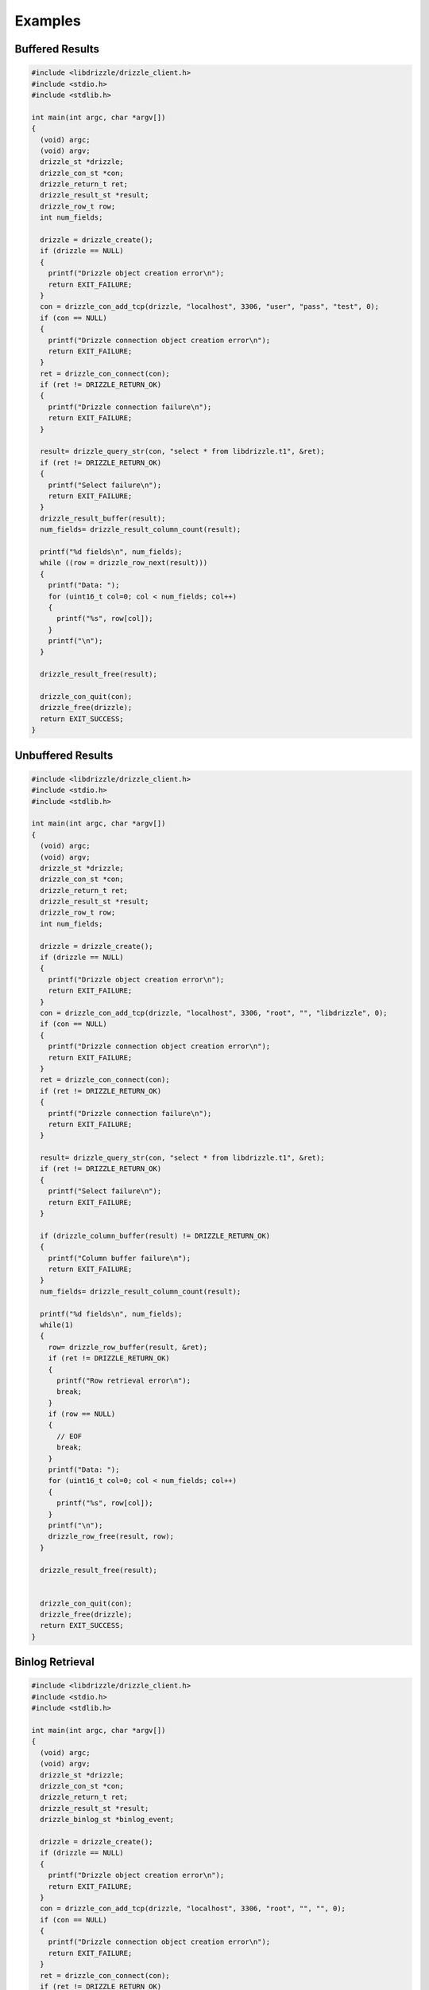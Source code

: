 Examples
========

Buffered Results
----------------

.. code-block:: c

    #include <libdrizzle/drizzle_client.h>
    #include <stdio.h>
    #include <stdlib.h>

    int main(int argc, char *argv[])
    {
      (void) argc;
      (void) argv;
      drizzle_st *drizzle;
      drizzle_con_st *con;
      drizzle_return_t ret;
      drizzle_result_st *result;
      drizzle_row_t row;
      int num_fields;

      drizzle = drizzle_create();
      if (drizzle == NULL)
      {
        printf("Drizzle object creation error\n");
        return EXIT_FAILURE;
      }
      con = drizzle_con_add_tcp(drizzle, "localhost", 3306, "user", "pass", "test", 0);
      if (con == NULL)
      {
        printf("Drizzle connection object creation error\n");
        return EXIT_FAILURE;
      }
      ret = drizzle_con_connect(con);
      if (ret != DRIZZLE_RETURN_OK)
      {
        printf("Drizzle connection failure\n");
        return EXIT_FAILURE;
      }

      result= drizzle_query_str(con, "select * from libdrizzle.t1", &ret);
      if (ret != DRIZZLE_RETURN_OK)
      {
        printf("Select failure\n");
        return EXIT_FAILURE;
      }
      drizzle_result_buffer(result);
      num_fields= drizzle_result_column_count(result);

      printf("%d fields\n", num_fields);
      while ((row = drizzle_row_next(result)))
      {
        printf("Data: ");
        for (uint16_t col=0; col < num_fields; col++)
        {
          printf("%s", row[col]);
        }
        printf("\n");
      }

      drizzle_result_free(result);

      drizzle_con_quit(con);
      drizzle_free(drizzle);
      return EXIT_SUCCESS;
    }


Unbuffered Results
------------------

.. code-block:: c

    #include <libdrizzle/drizzle_client.h>
    #include <stdio.h>
    #include <stdlib.h>

    int main(int argc, char *argv[])
    {
      (void) argc;
      (void) argv;
      drizzle_st *drizzle;
      drizzle_con_st *con;
      drizzle_return_t ret;
      drizzle_result_st *result;
      drizzle_row_t row;
      int num_fields;

      drizzle = drizzle_create();
      if (drizzle == NULL)
      {
        printf("Drizzle object creation error\n");
        return EXIT_FAILURE;
      }
      con = drizzle_con_add_tcp(drizzle, "localhost", 3306, "root", "", "libdrizzle", 0);
      if (con == NULL)
      {
        printf("Drizzle connection object creation error\n");
        return EXIT_FAILURE;
      }
      ret = drizzle_con_connect(con);
      if (ret != DRIZZLE_RETURN_OK)
      {
        printf("Drizzle connection failure\n");
        return EXIT_FAILURE;
      }

      result= drizzle_query_str(con, "select * from libdrizzle.t1", &ret);
      if (ret != DRIZZLE_RETURN_OK)
      {
        printf("Select failure\n");
        return EXIT_FAILURE;
      }

      if (drizzle_column_buffer(result) != DRIZZLE_RETURN_OK)
      {
        printf("Column buffer failure\n");
        return EXIT_FAILURE;
      }
      num_fields= drizzle_result_column_count(result);

      printf("%d fields\n", num_fields);
      while(1)
      {
        row= drizzle_row_buffer(result, &ret);
        if (ret != DRIZZLE_RETURN_OK)
        {
          printf("Row retrieval error\n");
          break;
        }
        if (row == NULL)
        {
          // EOF
          break;
        }
        printf("Data: ");
        for (uint16_t col=0; col < num_fields; col++)
        {
          printf("%s", row[col]);
        }
        printf("\n");
        drizzle_row_free(result, row);
      }

      drizzle_result_free(result);


      drizzle_con_quit(con);
      drizzle_free(drizzle);
      return EXIT_SUCCESS;
    }


Binlog Retrieval
----------------

.. code-block:: c

    #include <libdrizzle/drizzle_client.h>
    #include <stdio.h>
    #include <stdlib.h>

    int main(int argc, char *argv[])
    {
      (void) argc;
      (void) argv;
      drizzle_st *drizzle;
      drizzle_con_st *con;
      drizzle_return_t ret;
      drizzle_result_st *result;
      drizzle_binlog_st *binlog_event;

      drizzle = drizzle_create();
      if (drizzle == NULL)
      {
        printf("Drizzle object creation error\n");
        return EXIT_FAILURE;
      }
      con = drizzle_con_add_tcp(drizzle, "localhost", 3306, "root", "", "", 0);
      if (con == NULL)
      {
        printf("Drizzle connection object creation error\n");
        return EXIT_FAILURE;
      }
      ret = drizzle_con_connect(con);
      if (ret != DRIZZLE_RETURN_OK)
      {
        printf("Drizzle connection failure\n");
        return EXIT_FAILURE;
      }

      result= drizzle_start_binlog(con, 0, "", 0, &ret);
      if (ret != DRIZZLE_RETURN_OK)
      {
        printf("Drizzle binlog start failure\n");
        return EXIT_FAILURE;
      }

      while (ret == DRIZZLE_RETURN_OK)
      {
        uint32_t i;
        binlog_event= drizzle_binlog_get_event(result, &ret);
        if (ret != DRIZZLE_RETURN_OK)
          break;
        printf("Timestamp: %"PRIu32"\n", binlog_event->timestamp);
        printf("Type: %"PRIu8"\n", binlog_event->type);
        printf("Server-id: %"PRIu32"\n", binlog_event->server_id);
        printf("Next-pos: %"PRIu32"\n", binlog_event->next_pos);
        printf("Length: %"PRIu32"\n", binlog_event->length);
        printf("Data: 0x");
        for (i=0; i<binlog_event->length; i++)
          printf("%02X ", binlog_event->data[i]);
        printf("\n\n");
      }

      drizzle_con_quit(con);
      drizzle_free(drizzle);
      return EXIT_SUCCESS;
    }

